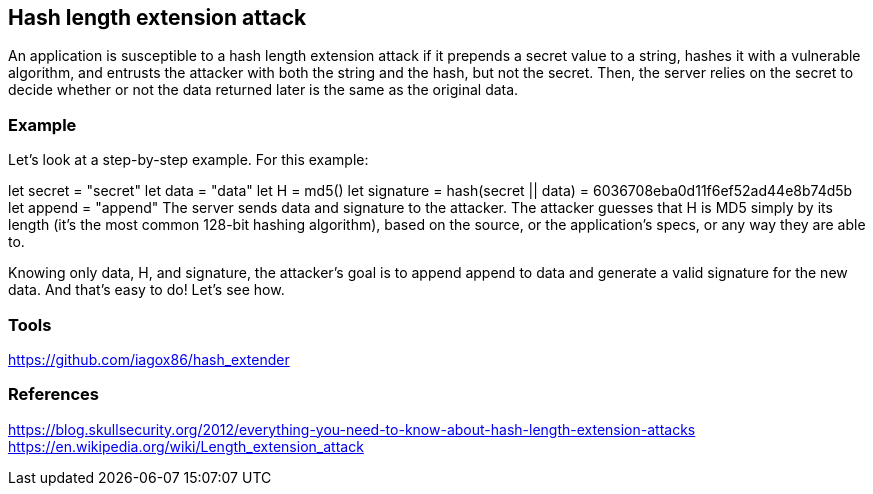 == Hash length extension attack

An application is susceptible to a hash length extension attack if it prepends a secret value to a string, hashes it with a vulnerable algorithm, and entrusts the attacker with both the string and the hash, but not the secret. Then, the server relies on the secret to decide whether or not the data returned later is the same as the original data.

=== Example

Let's look at a step-by-step example. For this example:

let secret = "secret"
let data = "data"
let H = md5()
let signature = hash(secret || data) = 6036708eba0d11f6ef52ad44e8b74d5b
let append = "append"
The server sends data and signature to the attacker. The attacker guesses that H is MD5 simply by its length (it's the most common 128-bit hashing algorithm), based on the source, or the application's specs, or any way they are able to.

Knowing only data, H, and signature, the attacker's goal is to append append to data and generate a valid signature for the new data. And that's easy to do! Let's see how.

=== Tools

https://github.com/iagox86/hash_extender

=== References

https://blog.skullsecurity.org/2012/everything-you-need-to-know-about-hash-length-extension-attacks
https://en.wikipedia.org/wiki/Length_extension_attack
